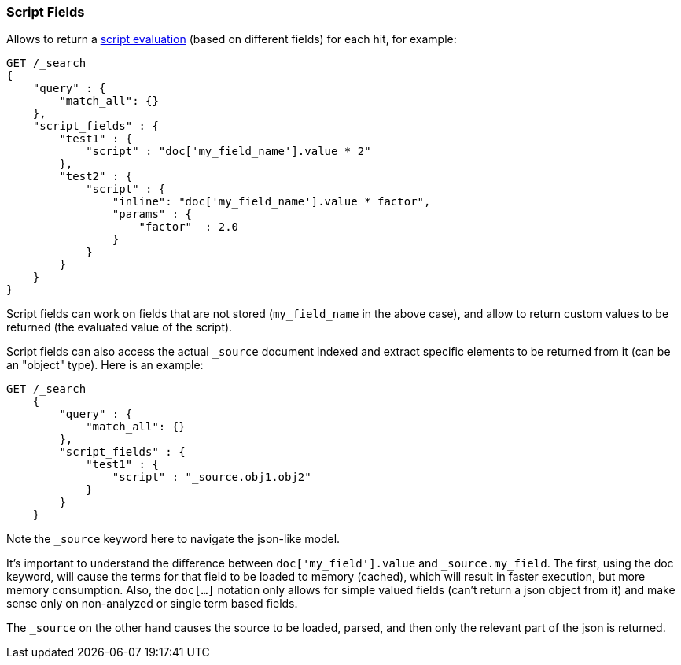 [[search-request-script-fields]]
=== Script Fields

Allows to return a <<modules-scripting,script
evaluation>> (based on different fields) for each hit, for example:

[source,js]
--------------------------------------------------
GET /_search
{
    "query" : {
        "match_all": {}
    },
    "script_fields" : {
        "test1" : {
            "script" : "doc['my_field_name'].value * 2"
        },
        "test2" : {
            "script" : {
                "inline": "doc['my_field_name'].value * factor",
                "params" : {
                    "factor"  : 2.0
                }
            }
        }
    }
}
--------------------------------------------------
// CONSOLE


Script fields can work on fields that are not stored (`my_field_name` in
the above case), and allow to return custom values to be returned (the
evaluated value of the script).

Script fields can also access the actual `_source` document indexed and
extract specific elements to be returned from it (can be an "object"
type). Here is an example:

[source,js]
--------------------------------------------------
GET /_search
    {
        "query" : {
            "match_all": {}
        },
        "script_fields" : {
            "test1" : {
                "script" : "_source.obj1.obj2"
            }
        }
    }
--------------------------------------------------
// CONSOLE

Note the `_source` keyword here to navigate the json-like model.

It's important to understand the difference between
`doc['my_field'].value` and `_source.my_field`. The first, using the doc
keyword, will cause the terms for that field to be loaded to memory
(cached), which will result in faster execution, but more memory
consumption. Also, the `doc[...]` notation only allows for simple valued
fields (can't return a json object from it) and make sense only on
non-analyzed or single term based fields.

The `_source` on the other hand causes the source to be loaded, parsed,
and then only the relevant part of the json is returned.
